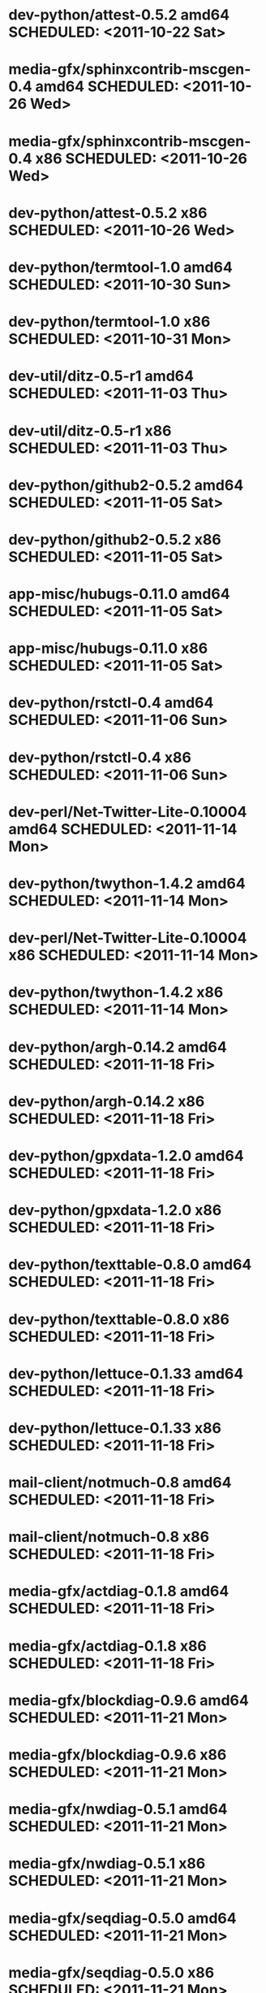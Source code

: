 * dev-python/attest-0.5.2                   amd64 SCHEDULED: <2011-10-22 Sat>
* media-gfx/sphinxcontrib-mscgen-0.4        amd64 SCHEDULED: <2011-10-26 Wed>
* media-gfx/sphinxcontrib-mscgen-0.4          x86 SCHEDULED: <2011-10-26 Wed>
* dev-python/attest-0.5.2                     x86 SCHEDULED: <2011-10-26 Wed>
* dev-python/termtool-1.0                   amd64 SCHEDULED: <2011-10-30 Sun>
* dev-python/termtool-1.0                     x86 SCHEDULED: <2011-10-31 Mon>
* dev-util/ditz-0.5-r1                      amd64 SCHEDULED: <2011-11-03 Thu>
* dev-util/ditz-0.5-r1                        x86 SCHEDULED: <2011-11-03 Thu>
* dev-python/github2-0.5.2                  amd64 SCHEDULED: <2011-11-05 Sat>
* dev-python/github2-0.5.2                    x86 SCHEDULED: <2011-11-05 Sat>
* app-misc/hubugs-0.11.0                    amd64 SCHEDULED: <2011-11-05 Sat>
* app-misc/hubugs-0.11.0                      x86 SCHEDULED: <2011-11-05 Sat>
* dev-python/rstctl-0.4                     amd64 SCHEDULED: <2011-11-06 Sun>
* dev-python/rstctl-0.4                       x86 SCHEDULED: <2011-11-06 Sun>
* dev-perl/Net-Twitter-Lite-0.10004         amd64 SCHEDULED: <2011-11-14 Mon>
* dev-python/twython-1.4.2                  amd64 SCHEDULED: <2011-11-14 Mon>
* dev-perl/Net-Twitter-Lite-0.10004           x86 SCHEDULED: <2011-11-14 Mon>
* dev-python/twython-1.4.2                    x86 SCHEDULED: <2011-11-14 Mon>
* dev-python/argh-0.14.2                    amd64 SCHEDULED: <2011-11-18 Fri>
* dev-python/argh-0.14.2                      x86 SCHEDULED: <2011-11-18 Fri>
* dev-python/gpxdata-1.2.0                  amd64 SCHEDULED: <2011-11-18 Fri>
* dev-python/gpxdata-1.2.0                    x86 SCHEDULED: <2011-11-18 Fri>
* dev-python/texttable-0.8.0                amd64 SCHEDULED: <2011-11-18 Fri>
* dev-python/texttable-0.8.0                  x86 SCHEDULED: <2011-11-18 Fri>
* dev-python/lettuce-0.1.33                 amd64 SCHEDULED: <2011-11-18 Fri>
* dev-python/lettuce-0.1.33                   x86 SCHEDULED: <2011-11-18 Fri>
* mail-client/notmuch-0.8                   amd64 SCHEDULED: <2011-11-18 Fri>
* mail-client/notmuch-0.8                     x86 SCHEDULED: <2011-11-18 Fri>
* media-gfx/actdiag-0.1.8                   amd64 SCHEDULED: <2011-11-18 Fri>
* media-gfx/actdiag-0.1.8                     x86 SCHEDULED: <2011-11-18 Fri>
* media-gfx/blockdiag-0.9.6                 amd64 SCHEDULED: <2011-11-21 Mon>
* media-gfx/blockdiag-0.9.6                   x86 SCHEDULED: <2011-11-21 Mon>
* media-gfx/nwdiag-0.5.1                    amd64 SCHEDULED: <2011-11-21 Mon>
* media-gfx/nwdiag-0.5.1                      x86 SCHEDULED: <2011-11-21 Mon>
* media-gfx/seqdiag-0.5.0                   amd64 SCHEDULED: <2011-11-21 Mon>
* media-gfx/seqdiag-0.5.0                     x86 SCHEDULED: <2011-11-21 Mon>
* dev-python/virtualenvwrapper-2.10.1       amd64 SCHEDULED: <2011-11-21 Mon>
* dev-python/virtualenvwrapper-2.10.1         x86 SCHEDULED: <2011-11-21 Mon>
* media-gfx/actdiag-0.2.0                   amd64 SCHEDULED: <2011-11-21 Mon>
* media-gfx/actdiag-0.2.0                     x86 SCHEDULED: <2011-11-21 Mon>
* mail-client/notmuch-0.9                   amd64 SCHEDULED: <2011-11-21 Mon>
* mail-client/notmuch-0.9                     x86 SCHEDULED: <2011-11-21 Mon>
* dev-python/pycparser-2.05                 amd64 SCHEDULED: <2011-11-21 Mon>
* dev-python/pycparser-2.05                   x86 SCHEDULED: <2011-11-21 Mon>
* media-gfx/sphinxcontrib-blockdiag-0.9.2   amd64 SCHEDULED: <2011-11-21 Mon>
* media-gfx/sphinxcontrib-blockdiag-0.9.2     x86 SCHEDULED: <2011-11-21 Mon>
* app-misc/hammertime-0.1.3                 amd64 SCHEDULED: <2012-01-10 Tue>
* app-misc/hammertime-0.1.3                   x86 SCHEDULED: <2012-01-11 Wed>
* media-gfx/seqdiag-0.3.8                   amd64 SCHEDULED: <2012-01-15 Sun>
* dev-python/twython-1.4.3                  amd64 SCHEDULED: <2012-01-15 Sun>
* media-gfx/seqdiag-0.3.8                     x86 SCHEDULED: <2012-01-16 Mon>
* dev-python/twython-1.4.3                    x86 SCHEDULED: <2012-01-16 Mon>
* dev-python/github2-0.5.1                  amd64 SCHEDULED: <2012-01-16 Mon>
* dev-python/github2-0.5.1                    x86 SCHEDULED: <2012-01-16 Mon>
* www-apps/mnemosyne-0.12                   amd64 SCHEDULED: <2012-02-02 Thu>
* www-apps/mnemosyne-0.12                     x86 SCHEDULED: <2012-02-02 Thu>
* dev-python/pycparser-2.04                 amd64 SCHEDULED: <2012-02-02 Thu>
* dev-python/pycparser-2.04                   x86 SCHEDULED: <2012-02-02 Thu>
